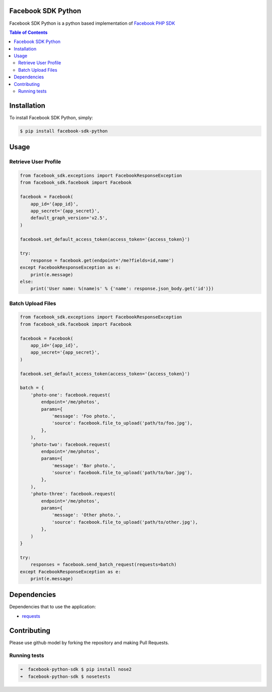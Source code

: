 Facebook SDK Python
===================

.. image:: https://travis-ci.org/eventbrite/facebook-py-sdk.svg?branch=master
    :target: https://travis-ci.org/eventbrite/facebook-py-sdk
.. image:: https://coveralls.io/repos/github/eventbrite/facebook-py-sdk/badge.svg
    :target: https://coveralls.io/github/eventbrite/facebook-py-sdk

Facebook SDK Python is a python based implementation of `Facebook PHP SDK`_

.. contents:: Table of Contents


Installation
============

To install Facebook SDK Python, simply:

.. code-block:: bash

    $ pip install facebook-sdk-python

Usage
=====

Retrieve User Profile
---------------------

.. code-block:: python

    from facebook_sdk.exceptions import FacebookResponseException
    from facebook_sdk.facebook import Facebook

    facebook = Facebook(
        app_id='{app_id}',
        app_secret='{app_secret}',
        default_graph_version='v2.5',
    )

    facebook.set_default_access_token(access_token='{access_token}')

    try:
        response = facebook.get(endpoint='/me?fields=id,name')
    except FacebookResponseException as e:
        print(e.message)
    else:
        print('User name: %(name)s' % {'name': response.json_body.get('id')})


Batch Upload Files
------------------

.. code-block:: python

    from facebook_sdk.exceptions import FacebookResponseException
    from facebook_sdk.facebook import Facebook

    facebook = Facebook(
        app_id='{app_id}',
        app_secret='{app_secret}',
    )

    facebook.set_default_access_token(access_token='{access_token}')

    batch = {
        'photo-one': facebook.request(
            endpoint='/me/photos',
            params={
                'message': 'Foo photo.',
                'source': facebook.file_to_upload('path/to/foo.jpg'),
            },
        ),
        'photo-two': facebook.request(
            endpoint='/me/photos',
            params={
                'message': 'Bar photo.',
                'source': facebook.file_to_upload('path/to/bar.jpg'),
            },
        ),
        'photo-three': facebook.request(
            endpoint='/me/photos',
            params={
                'message': 'Other photo.',
                'source': facebook.file_to_upload('path/to/other.jpg'),
            },
        )
    }

    try:
        responses = facebook.send_batch_request(requests=batch)
    except FacebookResponseException as e:
        print(e.message)


Dependencies
============

Dependencies that to use the application:

* requests_

.. _requests: http://docs.python-requests.org/en/latest/
.. _Facebook PHP SDK: https://developers.facebook.com/docs/reference/php/

Contributing
============

Please use github model by forking the repository and making Pull Requests.

Running tests
-------------

.. code-block:: bash

 ➜  facebook-python-sdk $ pip install nose2
 ➜  facebook-python-sdk $ nosetests

